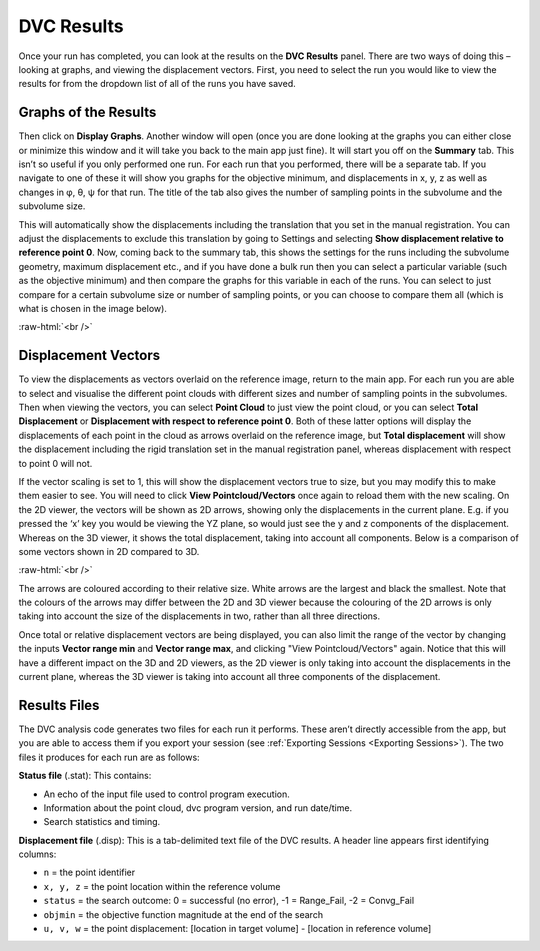 
DVC Results
***********

Once your run has completed, you can look at the results on the **DVC Results** panel.
There are two ways of doing this – looking at graphs, and viewing the displacement vectors.
First, you need to select the run you would like to view the results for from the dropdown list of all of the runs you have saved.

Graphs of the Results
=====================
Then click on **Display Graphs**.
Another window will open (once you are done looking at the graphs you can either close or minimize this window and it will take you back to the main app just fine).
It will start you off on the **Summary** tab.
This isn’t so useful if you only performed one run. For each run that you performed, there will be a separate tab.
If you navigate to one of these it will show you graphs for the objective minimum, and displacements in x, y, z as well as changes in φ, θ, ψ for that run.
The title of the tab also gives the number of sampling points in the subvolume and the subvolume size.
 
This will automatically show the displacements including the translation that you set in the manual registration.
You can adjust the displacements to exclude this translation by going to Settings and selecting **Show displacement relative to reference point 0**.
Now, coming back to the summary tab, this shows the settings for the runs including the subvolume geometry, maximum displacement etc.,
and if you have done a bulk run then you can select a particular variable (such as the objective minimum) and then compare the graphs for this variable in each of the runs.
You can select to just compare for a certain subvolume size or number of sampling points, or you can choose to compare them all (which is what is chosen in the image below).

.. image:: images/graphs_bulk_run.png

.. role:: raw-html(raw)
    :format: html

:raw-html:`<br />`
 
Displacement Vectors
====================
To view the displacements as vectors overlaid on the reference image, return to the main app.
For each run you are able to select and visualise the different point clouds with different sizes and number of sampling points in the subvolumes.
Then when viewing the vectors, you can select **Point Cloud** to just view the point cloud, or you can select **Total Displacement** or **Displacement with respect to reference point 0**.
Both of these latter options will display the displacements of each point in the cloud as arrows overlaid on the reference image, but **Total displacement** will show the displacement including the rigid translation set in the manual registration panel, whereas displacement with respect to point 0 will not. 
 
If the vector scaling is set to 1, this will show the displacement vectors true to size, but you may modify this to make them easier to see. You will need to click **View Pointcloud/Vectors** once again to reload them with the new scaling.
On the 2D viewer, the vectors will be shown as 2D arrows, showing only the displacements in the current plane. E.g. if you pressed the ‘x’ key you would be viewing the YZ plane, so would just see the y and z components of the displacement. Whereas on the 3D viewer, it shows the total displacement, taking into account all components.
Below is a comparison of some vectors shown in 2D compared to 3D.

.. image:: images/2D_3D_vectors_lava.png

:raw-html:`<br />`
 
The arrows are coloured according to their relative size. White arrows are the largest and black the smallest. Note that the colours of the arrows may differ between the 2D and 3D viewer because the colouring of the 2D arrows is only taking into account the size of the displacements in two, rather than all three directions. 

Once total or relative displacement vectors are being displayed, you can also limit the range of the vector by changing the inputs **Vector range min** and **Vector range max**, and clicking "View Pointcloud/Vectors" again.
Notice that this will have a different impact on the 3D and 2D viewers, as the 2D viewer is only taking into account the displacements in the current plane, 
whereas the 3D viewer is taking into account all three components of the displacement.


Results Files
=============

The DVC analysis code generates two files for each run it performs.
These aren’t directly accessible from the app, but you are able to access them if you export your session (see :ref:`Exporting Sessions <Exporting Sessions>`).
The two files it produces for each run are as follows:

**Status file** (.stat): This contains:

- An echo of the input file used to control program execution.
- Information about the point cloud, dvc program version, and run date/time.
- Search statistics and timing.

**Displacement file** (.disp): This is a tab-delimited text file of the DVC results. A header line appears first identifying columns: 

- ``n`` = the point identifier
- ``x, y, z`` = the point location within the reference volume
- ``status`` = the search outcome: 0 = successful (no error), -1 = Range_Fail, -2 = Convg_Fail
- ``objmin`` = the objective function magnitude at the end of the search
- ``u, v, w`` = the point displacement: [location in target volume] - [location in reference volume]